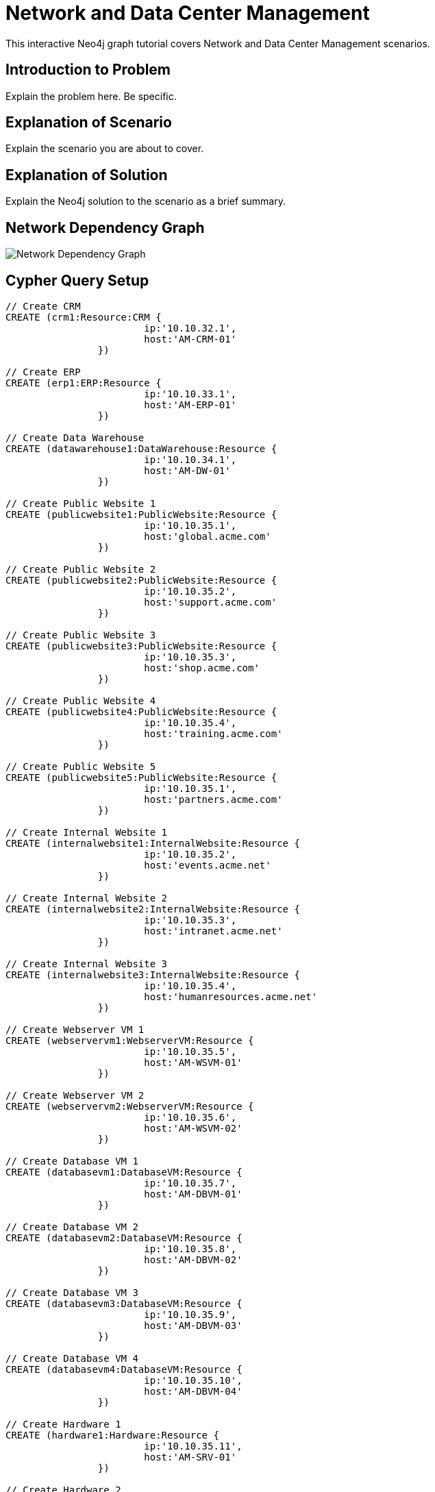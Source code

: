 = Network and Data Center Management

This interactive Neo4j graph tutorial covers Network and Data Center Management scenarios.

== Introduction to Problem

Explain the problem here. Be specific.

== Explanation of Scenario

Explain the scenario you are about to cover.

== Explanation of Solution

Explain the Neo4j solution to the scenario as a brief summary.

== Network Dependency Graph

image::http://raw.github.com/neo4j-contrib/gists/master/other/images/datacenter-management-1.PNG[Network Dependency Graph]

== Cypher Query Setup

//setup
//hide
[source,cypher]
----
// Create CRM
CREATE (crm1:Resource:CRM { 
			ip:'10.10.32.1', 
			host:'AM-CRM-01'
		}) 

// Create ERP
CREATE (erp1:ERP:Resource { 
			ip:'10.10.33.1', 
			host:'AM-ERP-01'
		}) 

// Create Data Warehouse
CREATE (datawarehouse1:DataWarehouse:Resource { 
			ip:'10.10.34.1', 
			host:'AM-DW-01'
		}) 

// Create Public Website 1
CREATE (publicwebsite1:PublicWebsite:Resource { 
			ip:'10.10.35.1', 
			host:'global.acme.com'
		}) 

// Create Public Website 2
CREATE (publicwebsite2:PublicWebsite:Resource { 
			ip:'10.10.35.2', 
			host:'support.acme.com'
		}) 

// Create Public Website 3
CREATE (publicwebsite3:PublicWebsite:Resource { 
			ip:'10.10.35.3', 
			host:'shop.acme.com'
		}) 

// Create Public Website 4
CREATE (publicwebsite4:PublicWebsite:Resource { 
			ip:'10.10.35.4', 
			host:'training.acme.com'
		}) 

// Create Public Website 5
CREATE (publicwebsite5:PublicWebsite:Resource { 
			ip:'10.10.35.1', 
			host:'partners.acme.com'
		}) 

// Create Internal Website 1
CREATE (internalwebsite1:InternalWebsite:Resource { 
			ip:'10.10.35.2', 
			host:'events.acme.net'
		}) 

// Create Internal Website 2
CREATE (internalwebsite2:InternalWebsite:Resource { 
			ip:'10.10.35.3', 
			host:'intranet.acme.net'
		}) 

// Create Internal Website 3
CREATE (internalwebsite3:InternalWebsite:Resource { 
			ip:'10.10.35.4', 
			host:'humanresources.acme.net'
		}) 

// Create Webserver VM 1
CREATE (webservervm1:WebserverVM:Resource { 
			ip:'10.10.35.5', 
			host:'AM-WSVM-01'
		}) 

// Create Webserver VM 2
CREATE (webservervm2:WebserverVM:Resource { 
			ip:'10.10.35.6', 
			host:'AM-WSVM-02'
		}) 

// Create Database VM 1
CREATE (databasevm1:DatabaseVM:Resource { 
			ip:'10.10.35.7', 
			host:'AM-DBVM-01'
		}) 

// Create Database VM 2
CREATE (databasevm2:DatabaseVM:Resource { 
			ip:'10.10.35.8', 
			host:'AM-DBVM-02'
		}) 

// Create Database VM 3
CREATE (databasevm3:DatabaseVM:Resource { 
			ip:'10.10.35.9', 
			host:'AM-DBVM-03'
		}) 

// Create Database VM 4
CREATE (databasevm4:DatabaseVM:Resource { 
			ip:'10.10.35.10', 
			host:'AM-DBVM-04'
		}) 

// Create Hardware 1
CREATE (hardware1:Hardware:Resource { 
			ip:'10.10.35.11', 
			host:'AM-SRV-01'
		}) 

// Create Hardware 2
CREATE (hardware2:Hardware:Resource { 
			ip:'10.10.35.12', 
			host:'AM-SRV-02'
		}) 

// Create Hardware 3
CREATE (hardware3:Hardware:Resource { 
			ip:'10.10.35.13', 
			host:'AM-SRV-03'
		}) 

// Create SAN 1
CREATE (san1:SAN:Resource { 
			ip:'10.10.35.14', 
			host:'AM-SAN-01'
		}) 

// Connect CRM to Database VM 1
CREATE (crm1)-[:DEPENDS_ON]->(databasevm1)

// Connect Public Websites 1-3 to Database VM 1
CREATE 	(publicwebsite1)-[:DEPENDS_ON]->(databasevm1),
	   	(publicwebsite2)-[:DEPENDS_ON]->(databasevm1),
	   	(publicwebsite3)-[:DEPENDS_ON]->(databasevm1)

// Connect Database VM 1 to Hardware 1
CREATE 	(databasevm1)-[:DEPENDS_ON]->(hardware1)

// Connect Hardware 1 to SAN 1
CREATE 	(hardware1)-[:DEPENDS_ON]->(san1)

// Connect Public Websites 1-3 to Webserver VM 1
CREATE 	(webservervm1)<-[:DEPENDS_ON]-(publicwebsite1),
		(webservervm1)<-[:DEPENDS_ON]-(publicwebsite2),
		(webservervm1)<-[:DEPENDS_ON]-(publicwebsite3)

// Connect Internal Websites 1-3 to Webserver VM 1
CREATE 	(webservervm1)<-[:DEPENDS_ON]-(internalwebsite1),
		(webservervm1)<-[:DEPENDS_ON]-(internalwebsite2),
		(webservervm1)<-[:DEPENDS_ON]-(internalwebsite3)

// Connect Webserver VM 1 to Hardware 2
CREATE 	(webservervm1)-[:DEPENDS_ON]->(hardware2)

// Connect Hardware 2 to SAN 1
CREATE 	(hardware2)-[:DEPENDS_ON]->(san1)

// Connect Webserver VM 2 to Hardware 2
CREATE 	(webservervm2)-[:DEPENDS_ON]->(hardware2)

// Connect Public Websites 4-6 to Webserver VM 2
CREATE 	(webservervm2)<-[:DEPENDS_ON]-(publicwebsite4),
		(webservervm2)<-[:DEPENDS_ON]-(publicwebsite5)

// Connect Database VM 2 to Hardware 2
CREATE 	(hardware2)<-[:DEPENDS_ON]-(databasevm2)

// Connect Public Websites 4-5 to Database VM 2
CREATE 	(publicwebsite4)-[:DEPENDS_ON]->(databasevm2),
	   	(publicwebsite5)-[:DEPENDS_ON]->(databasevm2)

// Connect Hardware 3 to SAN 1
CREATE 	(hardware3)-[:DEPENDS_ON]->(san1)

// Connect Database VM 3 to Hardware 3
CREATE 	(hardware3)<-[:DEPENDS_ON]-(databasevm3)

// Connect ERP 1 to Database VM 3
CREATE 	(erp1)-[:DEPENDS_ON]->(databasevm3)

// Connect Database VM 4 to Hardware 3
CREATE 	(hardware3)<-[:DEPENDS_ON]-(databasevm4)

// Connect Data Warehouse 1 to Database VM 4
CREATE 	(datawarehouse1)-[:DEPENDS_ON]->(databasevm4)

RETURN *

----

//graph

=== Overview by Type

Shows a quick overview over the datacenter content grouped by server type.

[source,cypher]
----
MATCH 	(n) 
RETURN 	CASE labels(n)[1]
			WHEN 'Resource' THEN labels(n)[0]
			ELSE labels(n)[1]
		END as type, 
		count(*) as count, 
		collect(n.host) as names
----

//table

=== Find direct dependencies of all public websites
[source,cypher]
----
MATCH 		(website:PublicWebsite)-[:DEPENDS_ON]->(downstream)
RETURN 		labels(website)[1] + ": " + website.host as Host, 
			collect(labels(downstream)[1] + ": " + downstream.host) as Dependencies
ORDER BY 	Host
----

//table

=== Find direct dependencies of all internal websites
[source,cypher]
----
MATCH 		(website:InternalWebsite)-[:DEPENDS_ON]->(downstream)
RETURN 		labels(website)[1] + ": " + website.host as Host, 
			collect(labels(downstream)[1] + ": " + downstream.host) as Dependencies
ORDER BY 	Host
----

//table

=== Find the most depended-upon component
[source,cypher]
----
MATCH 		(n:Resource)<-[:DEPENDS_ON*]-(dependent)
RETURN 		labels(n)[1] + ": " + n.host as Host, 
			count(DISTINCT dependent) AS Dependents
ORDER BY 	Dependents DESC
LIMIT 		1
----

//table

=== Find dependency chain for business critical components:  CRM
[source,cypher]
----
MATCH 		(dependency:Resource)<-[:DEPENDS_ON*]-(dependent)
WITH 		dependency, count(DISTINCT dependent) AS Dependents
ORDER BY 	Dependents DESC
LIMIT		1
WITH		dependency
MATCH 		p=(resource:CRM)-[:DEPENDS_ON*]->(dependency)
RETURN 		extract(x in nodes(p) | labels(x)[1] + ": " + x.host) as DependencyChain
----

//table


=== Find dependency chain for business critical components:  ERP
[source,cypher]
----
MATCH 		(dependency:Resource)<-[:DEPENDS_ON*]-(dependent)
WITH 		dependency, count(DISTINCT dependent) AS Dependents
ORDER BY 	Dependents DESC
LIMIT		1
WITH		dependency
MATCH 		p=(resource:ERP)-[:DEPENDS_ON*]->(dependency)
RETURN 		extract(x in nodes(p) | labels(x)[1] + ": " + x.host) as DependencyChain
----

//table


=== Find dependency chain for business critical components: Data Warehouse
[source,cypher]
----
MATCH 		(dependency:Resource)<-[:DEPENDS_ON*]-(dependent)
WITH 		dependency, count(DISTINCT dependent) AS Dependents
ORDER BY 	Dependents DESC
LIMIT		1
WITH		dependency
MATCH 		p=(resource:DataWarehouse)-[:DEPENDS_ON*]->(dependency)
RETURN 		extract(x in nodes(p) | labels(x)[1] + ": " + x.host) as DependencyChain
----

//table